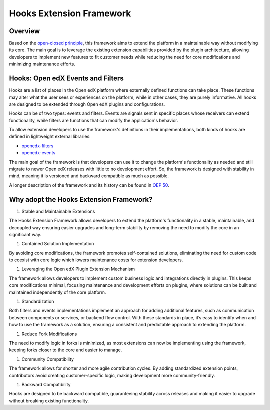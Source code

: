 Hooks Extension Framework
=========================

Overview
--------

Based on the `open-closed principle`_, this framework aims to extend the platform in a maintainable way without modifying its core. The main goal is to leverage the existing extension capabilities provided by the plugin architecture, allowing developers to implement new features to fit customer needs while reducing the need for core modifications and minimizing maintenance efforts.

Hooks: Open edX Events and Filters
----------------------------------

Hooks are a list of places in the Open edX platform where externally defined functions can take place. These functions may alter what the user sees or experiences on the platform, while in other cases, they are purely informative. All hooks are designed to be extended through Open edX plugins and configurations.

Hooks can be of two types: events and filters. Events are signals sent in specific places whose receivers can extend functionality, while filters are functions that can modify the application's behavior.

To allow extension developers to use the framework's definitions in their implementations, both kinds of hooks are defined in lightweight external libraries:

* `openedx-filters`_
* `openedx-events`_

The main goal of the framework is that developers can use it to change the platform's functionality as needed and still migrate to newer Open edX releases with little to no development effort. So, the framework is designed with stability in mind, meaning it is versioned and backward compatible as much as possible.

A longer description of the framework and its history can be found in `OEP 50`_.

Why adopt the Hooks Extension Framework?
-------------------------------------------

#. Stable and Maintainable Extensions

The Hooks Extension Framework allows developers to extend the platform's functionality in a stable, maintainable, and decoupled way ensuring easier upgrades and long-term stability by removing the need to modify the core in an significant way.

#. Contained Solution Implementation

By avoiding core modifications, the framework promotes self-contained solutions, eliminating the need  for custom code to coexist with core logic which lowers maintenance costs for extension developers.

#. Leveraging the Open edX Plugin Extension Mechanism

The framework allows developers to implement custom business logic and integrations directly in plugins. This keeps core modifications minimal, focusing maintenance and development efforts on plugins, where solutions can be built and maintained independently of the core platform.

#. Standardization

Both filters and events implementations implement an approach for adding additional features, such as communication between components or services, or backend flow control. With these standards in place, it’s easy to identify when and how to use the framework as a solution, ensuring a consistent and predictable approach to extending the platform.

#. Reduce Fork Modifications

The need to modify logic in forks is minimized, as most extensions can now be implementing using the framework, keeping forks closer to the core and easier to manage.

#. Community Compatibility

The framework allows for shorter and more agile contribution cycles. By adding standardized extension points, contributors avoid creating customer-specific logic, making development more community-friendly.

#. Backward Compatibility

Hooks are designed to be backward compatible, guaranteeing stability across releases and making it easier to upgrade without breaking existing functionality.

.. _OEP 50: https://open-edx-proposals.readthedocs.io/en/latest/oep-0050-hooks-extension-framework.html
.. _openedx-filters: https://github.com/eduNEXT/openedx-filters
.. _openedx-events: https://github.com/eduNEXT/openedx-events
.. _open-closed principle: https://docs.openedx.org/projects/edx-platform/en/open-release-quince.master/concepts/extension_points.html
